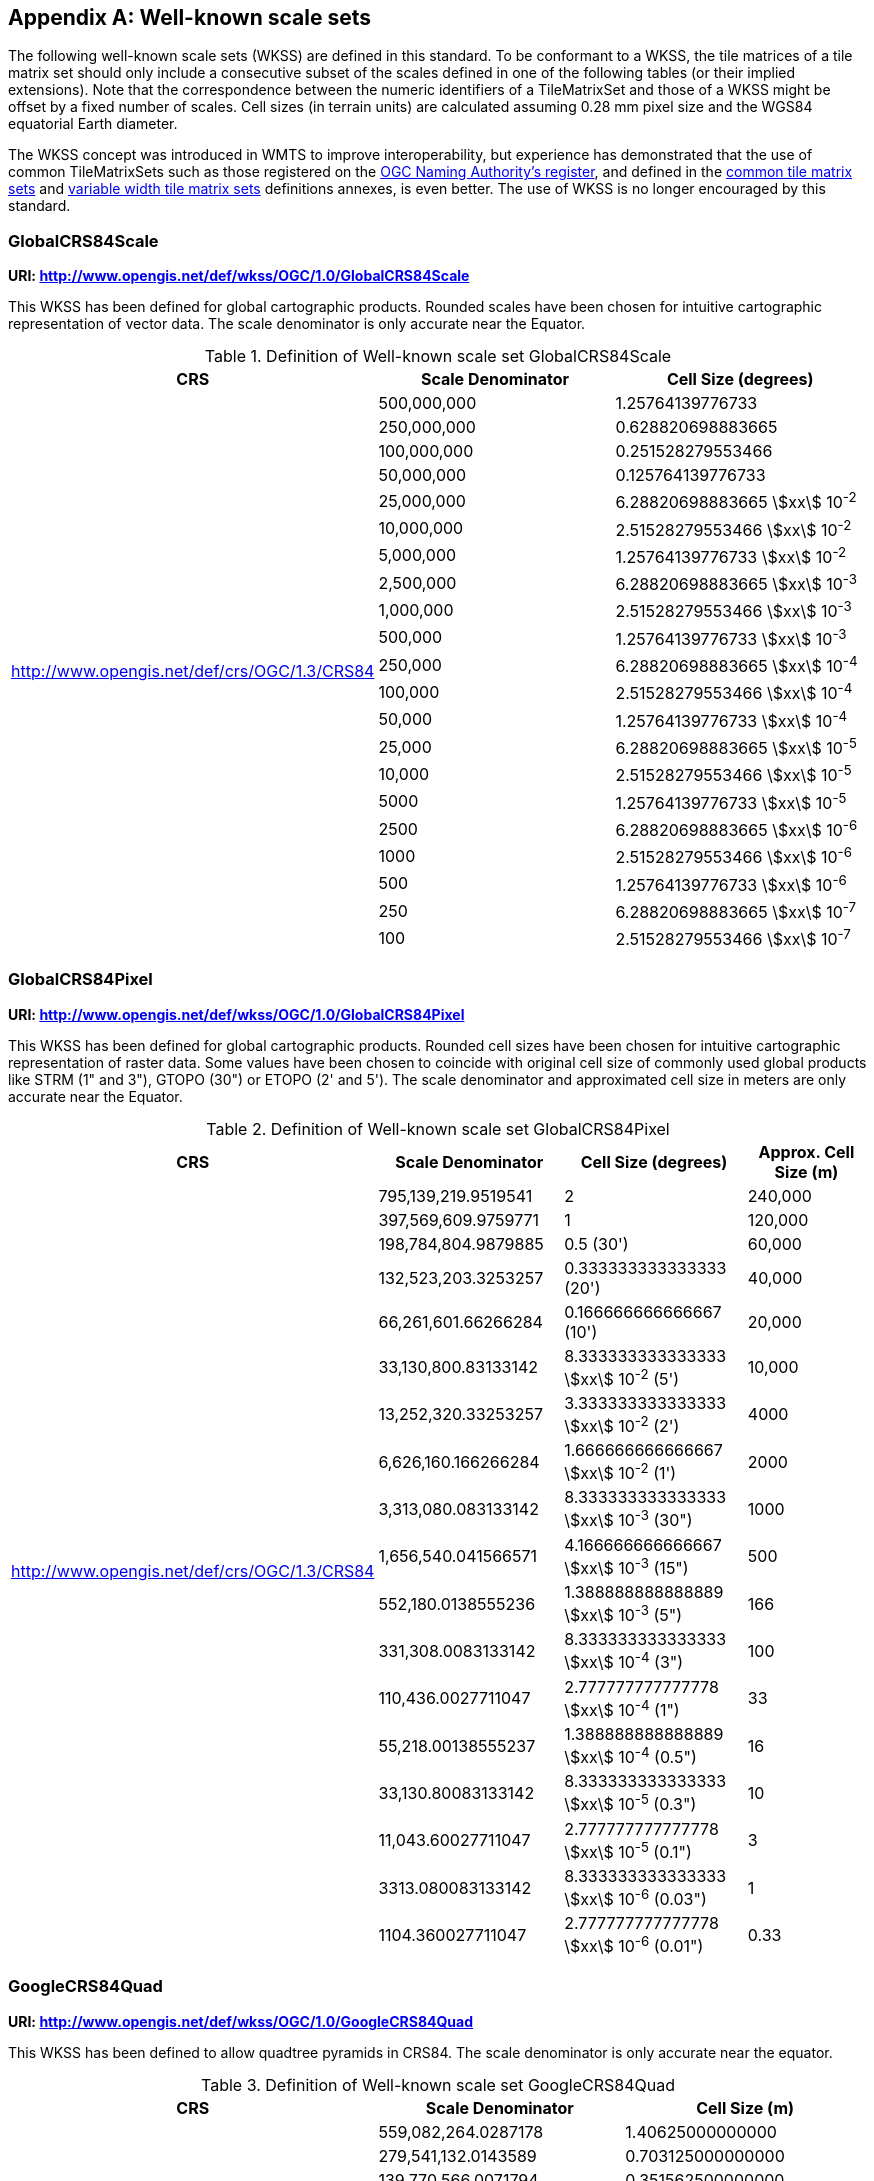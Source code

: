 [[annex-well-known-scale-sets-informative]]
[appendix,obligation=informative]
== Well-known scale sets

The following well-known scale sets (WKSS) are defined in this standard.
To be conformant to a WKSS, the tile matrices of a tile matrix set should only
include a consecutive subset of the scales defined in one of the following
tables (or their implied extensions). Note that the correspondence between the
numeric identifiers of a TileMatrixSet and those of a WKSS might be offset
by a fixed number of scales.
Cell sizes (in terrain units) are calculated assuming 0.28 mm pixel size and the
WGS84 equatorial Earth diameter.

The WKSS concept was introduced in WMTS to improve interoperability, but experience
has demonstrated that the use of common TileMatrixSets such as those registered on
the http://www.opengis.net/def/tms[OGC Naming Authority's register], and defined in the
<<annex-common-tilematrixset-definitions-informative, common tile matrix sets>> and
<<annex-variable-tilematrixset-definitions-informative, variable width tile matrix
sets>> definitions annexes, is even better. The use of WKSS is no longer encouraged
by this standard.

[[globalcrs84scale]]
=== GlobalCRS84Scale

*URI: http://www.opengis.net/def/wkss/OGC/1.0/GlobalCRS84Scale*

This WKSS has been defined for global cartographic products. Rounded scales have been
chosen for intuitive cartographic representation of vector data. The scale
denominator is only accurate near the Equator.

[[table22]]
.Definition of Well-known scale set GlobalCRS84Scale
[cols="a,a,a",options="header"]
|===
| CRS | Scale Denominator | Cell Size (degrees)
.21+| http://www.opengis.net/def/crs/OGC/1.3/CRS84 | 500,000,000 | 1.25764139776733
| 250,000,000 | 0.628820698883665
| 100,000,000 | 0.251528279553466
| 50,000,000 | 0.125764139776733
| 25,000,000 | 6.28820698883665 stem:[xx] 10^-2^
| 10,000,000 | 2.51528279553466 stem:[xx] 10^-2^
| 5,000,000 | 1.25764139776733 stem:[xx] 10^-2^
| 2,500,000 | 6.28820698883665 stem:[xx] 10^-3^
| 1,000,000 | 2.51528279553466 stem:[xx] 10^-3^
| 500,000 | 1.25764139776733 stem:[xx] 10^-3^
| 250,000 | 6.28820698883665 stem:[xx] 10^-4^
| 100,000 | 2.51528279553466 stem:[xx] 10^-4^
| 50,000 | 1.25764139776733 stem:[xx] 10^-4^
| 25,000 | 6.28820698883665 stem:[xx] 10^-5^
| 10,000 | 2.51528279553466 stem:[xx] 10^-5^
| 5000 | 1.25764139776733 stem:[xx] 10^-5^
| 2500 | 6.28820698883665 stem:[xx] 10^-6^
| 1000 | 2.51528279553466 stem:[xx] 10^-6^
| 500 | 1.25764139776733 stem:[xx] 10^-6^
| 250 | 6.28820698883665 stem:[xx] 10^-7^
| 100 | 2.51528279553466 stem:[xx] 10^-7^
|===

[[globalcrs84pixel]]
=== GlobalCRS84Pixel

*URI: http://www.opengis.net/def/wkss/OGC/1.0/GlobalCRS84Pixel*

This WKSS has been defined for global cartographic products. Rounded cell sizes have
been chosen for intuitive cartographic representation of raster data. Some values
have been chosen to coincide with original cell size of commonly used global products
like STRM (1" and 3"), GTOPO (30") or ETOPO (2' and 5'). The scale denominator and
approximated cell size in meters are only accurate near the Equator.

[[table23]]
.Definition of Well-known scale set GlobalCRS84Pixel
[cols="a,a,a,a",options="header"]
|===
| CRS | Scale Denominator | Cell Size (degrees) | Approx. Cell Size (m)

.18+| http://www.opengis.net/def/crs/OGC/1.3/CRS84 | 795,139,219.9519541 | 2 | 240,000

| 397,569,609.9759771 | 1 | 120,000
| 198,784,804.9879885 | 0.5 (30') | 60,000
| 132,523,203.3253257 | 0.333333333333333 (20') | 40,000
| 66,261,601.66266284 | 0.166666666666667 (10') | 20,000
| 33,130,800.83133142 | 8.333333333333333 stem:[xx] 10^-2^ (5') | 10,000
| 13,252,320.33253257 | 3.333333333333333 stem:[xx] 10^-2^ (2') | 4000
| 6,626,160.166266284 | 1.666666666666667 stem:[xx] 10^-2^ (1') | 2000
| 3,313,080.083133142 | 8.333333333333333 stem:[xx] 10^-3^ (30") | 1000
| 1,656,540.041566571 | 4.166666666666667 stem:[xx] 10^-3^ (15") | 500
| 552,180.0138555236 | 1.388888888888889 stem:[xx] 10^-3^ (5") | 166
| 331,308.0083133142 | 8.333333333333333 stem:[xx] 10^-4^ (3") | 100
| 110,436.0027711047 | 2.777777777777778 stem:[xx] 10^-4^ (1") | 33
| 55,218.00138555237 | 1.388888888888889 stem:[xx] 10^-4^ (0.5") | 16
| 33,130.80083133142 | 8.333333333333333 stem:[xx] 10^-5^ (0.3") | 10
| 11,043.60027711047 | 2.777777777777778 stem:[xx] 10^-5^ (0.1") | 3
| 3313.080083133142 | 8.333333333333333 stem:[xx] 10^-6^ (0.03") | 1
| 1104.360027711047 | 2.777777777777778 stem:[xx] 10^-6^ (0.01") | 0.33
|===

[[googlecrs84quad]]
=== GoogleCRS84Quad

*URI: http://www.opengis.net/def/wkss/OGC/1.0/GoogleCRS84Quad*

This WKSS has been defined to allow quadtree pyramids in CRS84. The scale denominator
is only accurate near the equator.

[[table24]]
.Definition of Well-known scale set GoogleCRS84Quad
[cols="a,a,a",options="header"]
|===
| CRS | Scale Denominator | Cell Size (m)

.19+| http://www.opengis.net/def/crs/OGC/1.3/CRS84 | 559,082,264.0287178 | 1.40625000000000
| 279,541,132.0143589 | 0.703125000000000
| 139,770,566.0071794 | 0.351562500000000
| 69,885,283.00358972 | 0.175781250000000
| 34,942,641.50179486 | 8.78906250000000 stem:[xx] 10^-2^
| 17,471,320.75089743 | 4.39453125000000 stem:[xx] 10^-2^
| 8,735,660.375448715 | 2.19726562500000 stem:[xx] 10^-2^
| 4,367,830.187724357 | 1.09863281250000 stem:[xx] 10^-2^
| 2,183,915.093862179 | 5.49316406250000 stem:[xx] 10^-3^
| 1,091,957.546931089 | 2.74658203125000 stem:[xx] 10^-3^
| 545,978.7734655447 | 1.37329101562500 stem:[xx] 10^-3^
| 272,989.3867327723 | 6.86645507812500 stem:[xx] 10^-4^
| 136,494.6933663862 | 3.43322753906250 stem:[xx] 10^-4^
| 68,247.34668319309 | 1.71661376953125 stem:[xx] 10^-4^
| 34,123.67334159654 | 8.58306884765625 stem:[xx] 10^-5^
| 17,061.83667079827 | 4.29153442382812 stem:[xx] 10^-5^
| 8530.918335399136 | 2.14576721191406 stem:[xx] 10^-5^
| 4265.459167699568 | 1.07288360595703 stem:[xx] 10^-5^
| 2132.729583849784 | 5.36441802978516 stem:[xx] 10^-6^
|===

[NOTE,keep-separate=true]
====
The first scale denominator allows representation of the whole world in a single tile
of 256x256 cells, where 128 lines of the tile are left blank. The latter is the
reason why in the <<annex-common-tilematrixset-definitions-informative>>
http://www.opengis.net/def/tilematrixset/OGC/1.0/WorldCRS84Quad["World CRS84 Quad
TileMatrixSet definition"] this level is not used. The next level allows
representation of the whole world in 2x1 tiles of 256x256 cells and so on in powers
of 2.
====

[NOTE,keep-separate=true]
====
Selecting the word "Google" for this WKSS id is maintained for backwards
compatibility even if the authors recognize that it was an unfortunate selection and
might result in confusion since the "Google-like" tiles do not use CRS84.
====

[[GoogleMapsCompatible]]
=== GoogleMapsCompatible

*URI: http://www.opengis.net/def/wkss/OGC/1.0/GoogleMapsCompatible*

This well-known scale set has been defined to be compatible with many mass marked
implementations such as Google Maps, Microsoft Bing Maps (formerly Microsoft Live
Maps) and Open Street Map tiles. The scale denominator and cell size are only
accurate near the equator.

[[table25]]
.Definition of Well-known scale set GoogleMapsCompatible
[cols="a,a,a,a"]
|===
| CRS | Zoom level name | Scale Denominator | Cell Size (m)

.25+| http://www.opengis.net/def/crs/EPSG/0/3857

WGS 84 / Pseudo-Mercator
| 0 | 559,082,264.0287178 | 156,543.0339280410
| 1 | 279,541,132.0143589 | 78,271.51696402048
| 2 | 139,770,566.0071794 | 39,135.75848201023
| 3 | 69,885,283.00358972 | 19,567.87924100512
| 4 | 34,942,641.50179486 | 9783.939620502561
| 5 | 17,471,320.75089743 | 4891.969810251280
| 6 | 8,735,660.375448715 | 2445.984905125640
| 7 | 4,367,830.187724357 | 1222.992452562820
| 8 | 2,183,915.093862179 | 611.4962262814100
| 9 | 1,091,957.546931089 | 305.7481131407048
| 10 | 545,978.7734655447 | 152.8740565703525
| 11 | 272,989.3867327723 | 76.43702828517624
| 12 | 136,494.6933663862 | 38.21851414258813
| 13 | 68,247.34668319309 | 19.10925707129406
| 14 | 34,123.67334159654 | 9.554628535647032
| 15 | 17,061.83667079827 | 4.777314267823516
| 16 | 8530.918335399136 | 2.388657133911758
| 17 | 4265.459167699568 | 1.194328566955879
| 18 | 2132.729583849784 | 0.5971642834779395
| 19 | 1066.364791924892 | 0.2985821417389697
| 20 | 533.1823959624460 | 0.1492910708694849
| 21 | 266.5911979812230 | 0.07464553543474244
| 22 | 133.2955989906115 | 0.03732276771737122
| 23 | 66.64779949530575 | 0.01866138385868561
| 24 | 33.32389974765287 | 0.009330691929342805
|===

[NOTE,keep-separate=true]
====
Level 0 allows representing most of the world (limited to latitudes between
approximately stem:[pm]85 degrees) in a single tile of 256x256 cells (Mercator
projection cannot cover the whole world because mathematically the poles are at
infinity). The next level represents most of the world in 2x2 tiles of 256x256 cells
and so on in powers of 2.
====

[[worldmercatorwgs84]]
=== WorldMercatorWGS84

*URI: http://www.opengis.net/def/wkss/OGC/1.0/WorldMercatorWGS84*

This well-known scale set has been defined as similar to Google Maps and Microsoft
Bing Maps but using the WGS84 ellipsoid. The scale denominator and cell size are only
accurate near the equator.

[[table26]]
.Definition of Well-known scale set WorldMercatorWGS84
[cols="a,a,a,a",options="header"]
|===
| CRS | Zoom level name | Scale Denominator | Cell Size (m)
.25+| http://www.opengis.net/def/crs/EPSG/0/3395

WGS 84 / World Mercator | 0 | 559,082,264.02871774 | 156,543.033928040
| 1 | 279,541,132.01435887 | 78,271.5169640205
| 2 | 139,770,566.00717943 | 39,135.7584820102
| 3 | 69,885,283.003589718 | 19,567.8792410051
| 4 | 34,942,641.501794859 | 9783.93962050256
| 5 | 17,471,320.750897429 | 4891.96988102512
| 6 | 8,735,660.3754487147 | 2445.98490512564
| 7 | 4,367,830.1877243573 | 1222.99245256282
| 8 | 2,183,915.0938621786 | 611.496226281410
| 9 | 1,091,957.5469310893 | 305.748113140705
| 10 | 545,978.77346554467 | 152.874056570352
| 11 | 272,989.38673277233 | 76.4370282851762
| 12 | 136,494.69336638616 | 38.2185141425881
| 13 | 68,247.346683193084 | 19.1092570712940
| 14 | 34,123.673341596542 | 9.55462853564703
| 15 | 17,061.836670798271 | 4.77731426782351
| 16 | 8530.9183353991355 | 2.38865713391175
| 17 | 4265.4591676995677 | 1.19432856695587
| 18 | 2132.7295838497838 | 0.59716428347793
| 19 | 1066.3647919248919 | 0.29858214173896
| 20 | 533.18239596244597 | 0.14929107086948
| 21 | 266.59119798122298 | 0.07464553543474
| 22 | 133.29559899061149 | 0.03732276771737
| 23 | 66.647799495305746 | 0.01866138385868
| 24 | 33.323899747652873 | 0.00933069192934
|===

[NOTE,keep-separate=true]
====
Level 0 allows representing most of the world (limited to latitudes between
approximately stem:[pm]85 degrees) in a single tile of 256x256 cells (Mercator
projection cannot cover the whole world because mathematically the poles are at
infinity). The next level represents most of the world in 2x2 tiles of 256x256 cells
and so on in powers of 2.
====

[NOTE,keep-separate=true]
====
Mercator projection distorts the cell size closer to the poles. The cell sizes
provided here are only valid next to the equator.
====

[NOTE,keep-separate=true]
====
The scales and cell sizes of _WorldMercatorWGS84_ and _GoogleMapsCompatible_ are
identical, but the two WKSS reference a different CRS.
This _WorldMercatorWGS84_ WKSS was introduced in the first version of this standard
and not present in the WMTS 1.0.0 specifications Annex E.
However, WKSS are obsolete and not required to define a TileMatrixSet, so the
introduction of this new WKSS was not necessary to define the
_WorldMercatorWGS84Quad_ TileMatrixSet.
====
